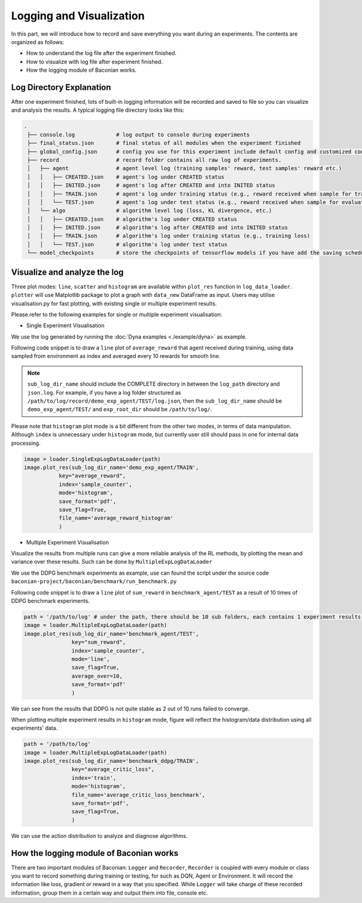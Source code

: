 Logging and Visualization
==========================

In this part, we will introduce how to record and save everything you want during an experiments. The contents are
organized as follows:

* How to understand the log file after the experiment finished.
* How to visualize with log file after experiment finished.
* How the logging module of Baconian works.


Log Directory Explanation
----------------------
After one experiment finished, lots of built-in logging information will be recorded and saved to file so you can
visualize and analysis the results. A typical logging file directory looks like this:

.. code-block:: console

    .
     ├── console.log             # log output to console during experiments
     ├── final_status.json       # final status of all modules when the experiment finished
     ├── global_config.json      # config you use for this experiment include default config and customized config.
     ├── record                  # record folder contains all raw log of experiments.
     │   ├── agent               # agent level log (training samples' reward, test samples' reward etc.)
     │   │   ├── CREATED.json    # agent's log under CREATED status
     │   │   ├── INITED.json     # agent's log after CREATED and into INITED status
     │   │   ├── TRAIN.json      # agent's log under training status (e.g., reward received when sample for training, action during training sampling)
     │   │   └── TEST.json       # agent's log under test status (e.g., reward received when sample for evaluation/test)
     │   └── algo                # algorithm level log (loss, KL divergence, etc.)
     │   │   ├── CREATED.json    # algorithm's log under CREATED status
     │   │   ├── INITED.json     # algorithm's log after CREATED and into INITED status
     │   │   ├── TRAIN.json      # algorithm's log under training status (e.g., training loss)
     │   │   └── TEST.json       # algorithm's log under test status
     └── model_checkpoints       # store the checkpoints of tensorflow models if you have add the saving scheduler in your experiments.


Visualize and analyze the log
--------------------------------------------------------------------------------

Three plot modes: ``line``, ``scatter`` and ``histogram``
are available within ``plot_res`` function in ``log_data_loader``. ``plotter`` will use Matplotlib package to plot
a graph with ``data_new`` DataFrame as input. Users may utilise visualisation.py for fast plotting, with existing single or multiple experiment results.

Please refer to the following examples for single or multiple experiment visualisation:

- Single Experiment Visualisation

We use the log generated by running the :doc:`Dyna examples <./example/dyna>` as example.

Following code snippet is to draw a ``line`` plot of ``average_reward`` that agent received during training,
using data sampled from environment as index and averaged every 10 rewards for smooth line.

.. code-block:: python
    path = '/path/to/log/'
    image = loader.SingleExpLogDataLoader(exp_root_dir=path) # exp_root_dir is the path to the log folder generated after finish experiments
    image.plot_res(sub_log_dir_name='demo_exp_agent/TRAIN',
                   # Specify the log file to be used is from agent during training process,
                   # replace with demo_exp_agent/TRAIN can given the result during testing process.
                   key="average_reward",
                   # Value to plot is average reward. See the log.json under sub_log_dir_name for available keys,
                   index='sample_counter',
                   # Which key to use as index. See the log.json under sub_log_dir_name for available keys,
                   mode='line',
                   # Mode, choose from line, scatter and histogram
                   save_flag=True,
                   # Whether to save the figure
                   save_format='pdf',
                   # Format to save, support the Matplotlib built-in types, including JPG, PNG, PDF, EPS etc.
                   average_over=10,
                   # Average the results every 10 values.
                   )

.. image:: ./fig/average_reward_VERSUS_sample_counter.png

.. note::
        ``sub_log_dir_name`` should include the COMPLETE directory
        in between the ``log_path`` directory and ``json.log``.
        For example, if you have a log folder structured as ``/path/to/log/record/demo_exp_agent/TEST/log.json``, then the ``sub_log_dir_name`` should be
        ``demo_exp_agent/TEST/`` and ``exp_root_dir`` should be ``/path/to/log/``.


Please note that ``histogram`` plot mode is a bit different from the other two modes, in terms of data manipulation. Although ``index`` is unnecessary under ``histogram`` mode, but currently user still should pass in one for internal data processing.


.. code-block:: python

    image = loader.SingleExpLogDataLoader(path)
    image.plot_res(sub_log_dir_name='demo_exp_agent/TRAIN',
               key="average_reward",
               index='sample_counter',
               mode='histogram',
               save_format='pdf',
               save_flag=True,
               file_name='average_reward_histogram'
               )

.. image:: ./fig/average_reward_histogram.png


- Multiple Experiment Visualisation

Visualize the results from multiple runs can give a more reliable analysis of the RL methods, by plotting the mean and variance over these results.
Such can be done by ``MultipleExpLogDataLoader``

We use the DDPG benchmark experiments as example, use can found the script under the source code ``baconian-project/baconian/benchmark/run_benchmark.py``

Following code snippet is to draw a ``line`` plot of ``sum_reward`` in ``benchmark_agent/TEST``
as a result of 10 times of DDPG benchmark experiments.

.. code-block:: python

    path = '/path/to/log' # under the path, there should be 10 sub folders, each contains 1 experiment results.
    image = loader.MultipleExpLogDataLoader(path)
    image.plot_res(sub_log_dir_name='benchmark_agent/TEST',
                   key="sum_reward",
                   index='sample_counter',
                   mode='line',
                   save_flag=True,
                   average_over=10,
                   save_format='pdf'
                   )

.. image:: ./fig/sum_reward_VERSUS_sample_counter.png

We can see from the results that DDPG is not quite stable as 2 out of 10 runs failed to converge.

When plotting multiple experiment results in ``histogram`` mode, figure will reflect the histogram/data distribution using all experiments' data.

.. code-block:: python

    path = '/path/to/log'
    image = loader.MultipleExpLogDataLoader(path)
    image.plot_res(sub_log_dir_name='benchmark_ddpg/TRAIN',
                   key="average_critic_loss",
                   index='train',
                   mode='histogram',
                   file_name='average_critic_loss_benchmark',
                   save_format='pdf',
                   save_flag=True,
                   )

.. image:: ./fig/average_critic_loss_benchmark.png

We can use the action distribution to analyze and diagnose algorithms.


How the logging module of Baconian works
----------------------------------------

There are two important modules of Baconian: ``Logger`` and ``Recorder``, ``Recorder`` is coupled with every module or
class you want to record something during training or testing, for such as DQN, Agent or Environment. It will record the
information like loss, gradient or reward in a way that you specified. While ``Logger`` will take charge of these
recorded information, group them in a certain way and output them into file, console etc.

